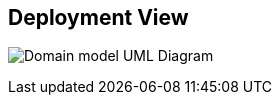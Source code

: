 [[section-deployment-view]]


== Deployment View

image:deployment_view.jpg["Domain model UML Diagram"]
